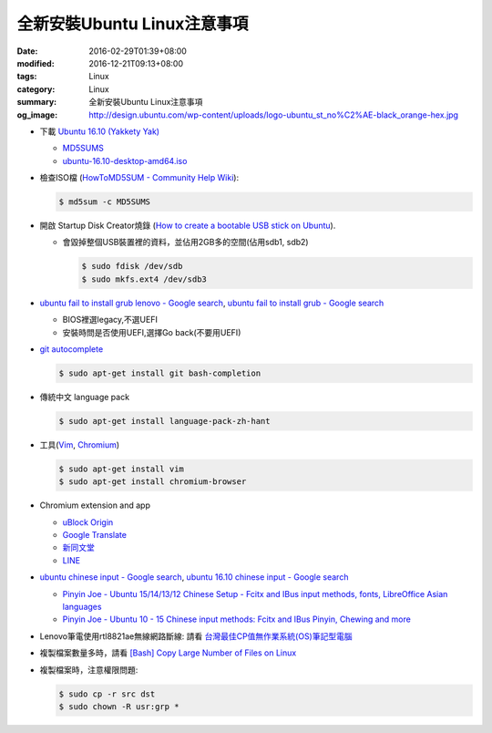 全新安裝Ubuntu Linux注意事項
############################

:date: 2016-02-29T01:39+08:00
:modified: 2016-12-21T09:13+08:00
:tags: Linux
:category: Linux
:summary: 全新安裝Ubuntu Linux注意事項
:og_image: http://design.ubuntu.com/wp-content/uploads/logo-ubuntu_st_no%C2%AE-black_orange-hex.jpg


- 下載 `Ubuntu 16.10 (Yakkety Yak) <http://releases.ubuntu.com/16.10/>`_

  * `MD5SUMS <http://releases.ubuntu.com/16.10/MD5SUMS>`_
  * `ubuntu-16.10-desktop-amd64.iso <http://releases.ubuntu.com/16.10/ubuntu-16.10-desktop-amd64.iso>`_

- 檢查ISO檔
  (`HowToMD5SUM - Community Help Wiki <https://help.ubuntu.com/community/HowToMD5SUM>`_):

  .. code-block:: bash

    $ md5sum -c MD5SUMS

- 開啟 Startup Disk Creator燒錄
  (`How to create a bootable USB stick on Ubuntu <https://www.ubuntu.com/download/desktop/create-a-usb-stick-on-ubuntu>`_).

  * 會毀掉整個USB裝置裡的資料，並佔用2GB多的空間(佔用sdb1, sdb2)

    .. code-block:: bash

      $ sudo fdisk /dev/sdb
      $ sudo mkfs.ext4 /dev/sdb3

- `ubuntu fail to install grub lenovo - Google search <https://www.google.com/search?q=ubuntu+fail+to+install+grub+lenovo>`_,
  `ubuntu fail to install grub - Google search <https://www.google.com/search?q=ubuntu+fail+to+install+grub>`_

  * BIOS裡選legacy,不選UEFI
  * 安裝時問是否使用UEFI,選擇Go back(不要用UEFI)

- `git autocomplete <https://www.google.com/search?q=git+autocomplete>`_

  .. code-block:: bash

    $ sudo apt-get install git bash-completion

- 傳統中文 language pack

  .. code-block:: bash

    $ sudo apt-get install language-pack-zh-hant

- 工具(Vim_, Chromium_)

  .. code-block:: bash

    $ sudo apt-get install vim
    $ sudo apt-get install chromium-browser

- Chromium extension and app

  * `uBlock Origin <https://chrome.google.com/webstore/detail/ublock-origin/cjpalhdlnbpafiamejdnhcphjbkeiagm?hl=en>`_
  * `Google Translate <https://chrome.google.com/webstore/detail/google-translate/aapbdbdomjkkjkaonfhkkikfgjllcleb?hl=en>`_
  * `新同文堂 <https://chrome.google.com/webstore/detail/new-tong-wen-tang/ldmgbgaoglmaiblpnphffibpbfchjaeg?hl=zh-TW>`_
  * `LINE <https://chrome.google.com/webstore/detail/line/menkifleemblimdogmoihpfopnplikde?hl=en>`_

- `ubuntu chinese input - Google search <https://www.google.com/search?q=ubuntu+chinese+input>`_,
  `ubuntu 16.10 chinese input - Google search <https://www.google.com/search?q=ubuntu+16.10+chinese+input>`_

  * `Pinyin Joe - Ubuntu 15/14/13/12 Chinese Setup - Fcitx and IBus input methods, fonts, LibreOffice Asian languages <http://www.pinyinjoe.com/linux/ubuntu-12-chinese-setup.htm>`_
  * `Pinyin Joe - Ubuntu 10 - 15 Chinese input methods: Fcitx and IBus Pinyin, Chewing and more <http://www.pinyinjoe.com/linux/ubuntu-10-chinese-input-pinyin-chewing.htm>`_

- Lenovo筆電使用rtl8821ae無線網路斷線:
  請看 `台灣最佳CP值無作業系統(OS)筆記型電腦 <{filename}../26/best-cp-no-os-notebook-in-taiwan%zh.rst>`_

- 複製檔案數量多時，請看
  `[Bash] Copy Large Number of Files on Linux <{filename}../../12/20/bash-copy-large-number-of-files-on-linux%en.rst>`_

- 複製檔案時，注意權限問題:

  .. code-block:: bash

    $ sudo cp -r src dst
    $ sudo chown -R usr:grp *


.. _Vim: http://www.vim.org/
.. _Chromium: https://www.chromium.org/
